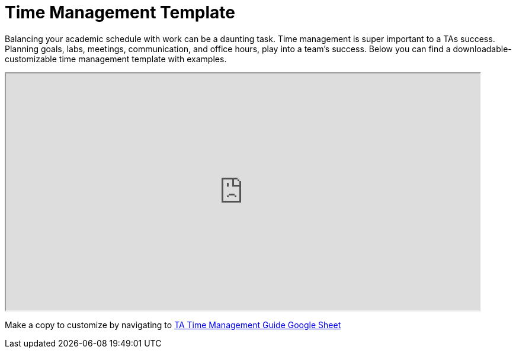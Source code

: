 = Time Management Template

Balancing your academic schedule with work can be a daunting task. Time management is super important to a TAs success.  Planning goals, labs, meetings, communication, and office hours, play into a team's success. Below you can find a downloadable-customizable time management template with examples.

++++
<iframe width= "800" height="400" title="Time Management Template and Examples"  scrolling="yes"
src="https://docs.google.com/spreadsheets/d/e/2PACX-1vTuJuCi_E8NsUJ-ob3hmcrQWJggT1IRPaq3gNxGZH7cOeYw5wR0pNDWVaItI_PiFJa58G3X5F7GZcwA/pubhtml?widget=true&amp;headers=false" &wdDownloadButton="True"></iframe>
++++

Make a copy to customize by navigating to link:https://docs.google.com/spreadsheets/d/1yCzfX2oMmO358Rycx-812yTIWr8mk1Jytgc9RPi_Jx0/edit?usp=sharing[TA Time Management Guide Google Sheet]